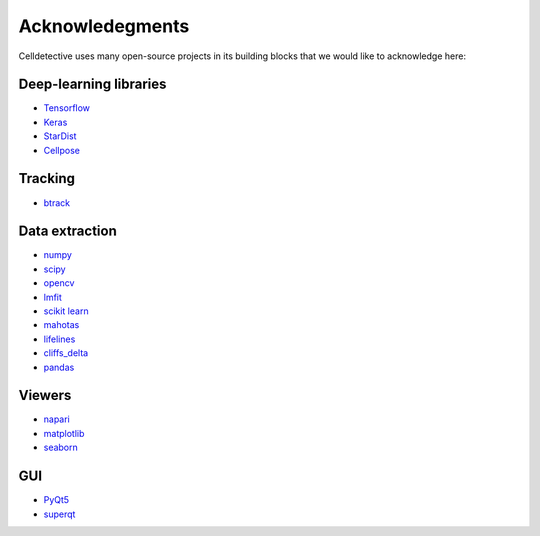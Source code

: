 Acknowledegments
================

.. _acknowledegments:


Celldetective uses many open-source projects in its building blocks that we would like to acknowledge here:

Deep-learning libraries
-----------------------

* `Tensorflow <https://www.tensorflow.org>`_
* `Keras <https://keras.io/>`_
* `StarDist <https://github.com/stardist/stardist>`_
* `Cellpose <https://www.cellpose.org/>`_

Tracking
--------

* `btrack <https://github.com/quantumjot/btrack>`_


Data extraction
---------------

* `numpy <https://numpy.org/>`_
* `scipy <https://scipy.org/>`_
* `opencv <https://opencv.org/>`_
* `lmfit <https://lmfit.github.io/lmfit-py/>`_
* `scikit learn <https://scikit-learn.org/stable/>`_
* `mahotas <https://mahotas.readthedocs.io/en/latest/>`_
* `lifelines <https://lifelines.readthedocs.io/en/latest/>`_
* `cliffs_delta <https://github.com/neilernst/cliffsDelta>`_
* `pandas <https://pandas.pydata.org/>`_

Viewers
-------

* `napari <https://napari.org/stable/>`_
* `matplotlib <https://matplotlib.org/>`_
* `seaborn <https://seaborn.pydata.org/>`_

GUI
---

* `PyQt5 <https://www.riverbankcomputing.com/static/Docs/PyQt5/>`_
* `superqt <https://pyapp-kit.github.io/superqt/>`_


